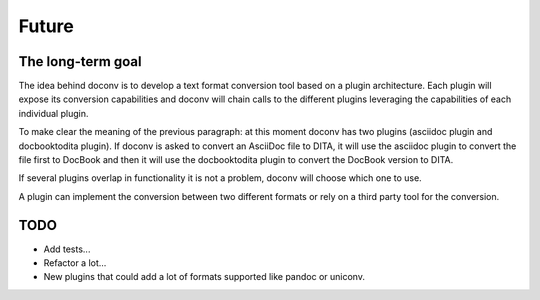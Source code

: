 Future
------

The long-term goal
++++++++++++++++++

The idea behind doconv is to develop a text format conversion tool based on a
plugin architecture. Each plugin will expose its conversion capabilities and
doconv will chain calls to the different plugins leveraging the capabilities
of each individual plugin.

To make clear the meaning of the previous paragraph: at this moment doconv has two
plugins (asciidoc plugin and docbooktodita plugin). If doconv is asked to convert
an AsciiDoc file to DITA, it will use the asciidoc plugin to convert the file
first to DocBook and then it will use the docbooktodita plugin to convert the
DocBook version to DITA.

If several plugins overlap in functionality it is not a problem, doconv will
choose which one to use.

A plugin can implement the conversion between two different formats or rely on
a third party tool for the conversion.

TODO
++++

- Add tests...
- Refactor a lot...
- New plugins that could add a lot of formats supported like pandoc or uniconv.
